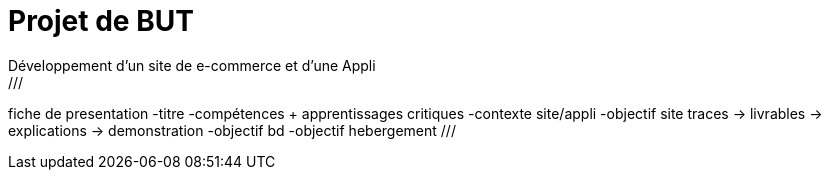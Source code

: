 = Projet de BUT
Développement d'un site de e-commerce et d'une Appli
///
fiche de presentation
-titre
-compétences + apprentissages critiques
-contexte  site/appli
-objectif site  traces -> livrables
-> explications -> demonstration
-objectif bd
-objectif hebergement
///
